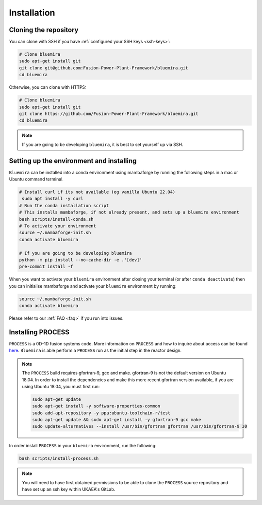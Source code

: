 Installation
============

Cloning the repository
----------------------

You can clone with SSH if you have :ref:`configured your SSH keys <ssh-keys>`:

.. code-block:: bash

    # Clone bluemira
    sudo apt-get install git
    git clone git@github.com:Fusion-Power-Plant-Framework/bluemira.git
    cd bluemira

Otherwise, you can clone with HTTPS:

.. code-block:: bash

    # Clone bluemira
    sudo apt-get install git
    git clone https://github.com/Fusion-Power-Plant-Framework/bluemira.git
    cd bluemira

.. note::

  If you are going to be developing ``bluemira``, it is best to set yourself up via SSH.

Setting up the environment and installing
-----------------------------------------

``Bluemira`` can be installed into a conda environment using mambaforge by running the
following steps in a mac or Ubuntu command terminal.

.. code-block:: bash

    # Install curl if its not available (eg vanilla Ubuntu 22.04)
     sudo apt install -y curl
    # Run the conda installation script
    # This installs mambaforge, if not already present, and sets up a bluemira environment
    bash scripts/install-conda.sh
    # To activate your environment
    source ~/.mambaforge-init.sh
    conda activate bluemira

    # If you are going to be developing bluemira
    python -m pip install --no-cache-dir -e .'[dev]'
    pre-commit install -f

When you want to activate your ``bluemira`` environment after closing your terminal (or
after ``conda deactivate``) then you can initialise mambaforge and activate your
``bluemira`` environment by running:

.. code-block:: bash

    source ~/.mambaforge-init.sh
    conda activate bluemira

Please refer to our :ref:`FAQ <faq>` if you run into issues.

Installing PROCESS
------------------

``PROCESS`` is a 0D-1D fusion systems code. More information on ``PROCESS`` and how to
inquire about access can be found `here <https://ccfe.ukaea.uk/resources/process/>`_.
``Bluemira`` is able perform a ``PROCESS`` run as the initial step in the reactor design.

.. note::

    The ``PROCESS`` build requires gfortran-9, gcc and make.
    gfortran-9 is not the default version on Ubuntu 18.04.
    In order to install the dependencies and make this more recent gfortran version available,
    if you are using Ubuntu 18.04, you must first run:

    .. code-block:: bash

        sudo apt-get update
        sudo apt-get install -y software-properties-common
        sudo add-apt-repository -y ppa:ubuntu-toolchain-r/test
        sudo apt-get update && sudo apt-get install -y gfortran-9 gcc make
        sudo update-alternatives --install /usr/bin/gfortran gfortran /usr/bin/gfortran-9 30

In order install ``PROCESS`` in your ``bluemira`` environment, run the following:

.. code-block:: bash

    bash scripts/install-process.sh

.. note::

    You will need to have first obtained permissions to be able to clone the ``PROCESS``
    source repository and have set up an ssh key within UKAEA's GitLab.
